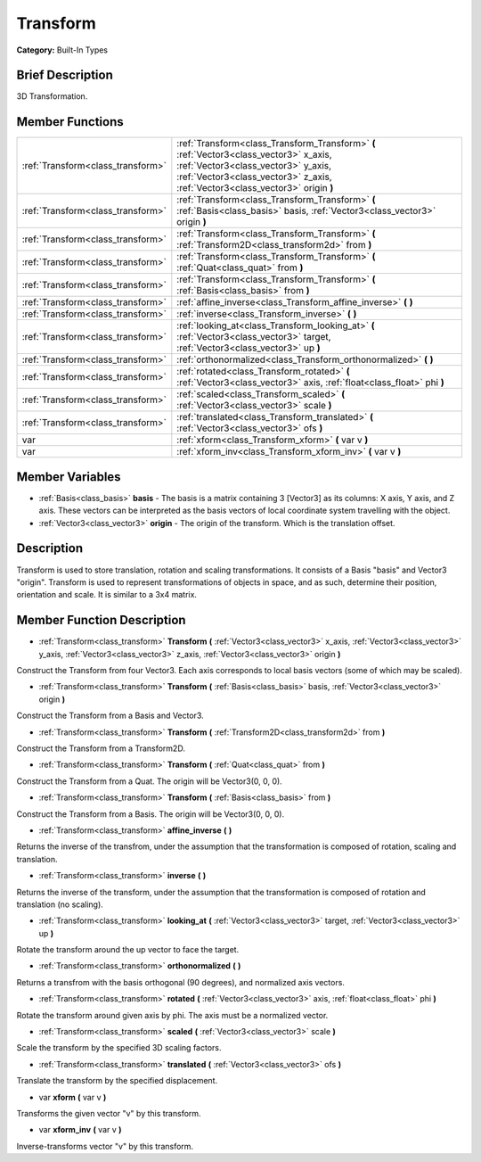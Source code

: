 .. Generated automatically by doc/tools/makerst.py in Godot's source tree.
.. DO NOT EDIT THIS FILE, but the doc/base/classes.xml source instead.

.. _class_Transform:

Transform
=========

**Category:** Built-In Types

Brief Description
-----------------

3D Transformation.

Member Functions
----------------

+------------------------------------+------------------------------------------------------------------------------------------------------------------------------------------------------------------------------------------------------------------+
| :ref:`Transform<class_transform>`  | :ref:`Transform<class_Transform_Transform>`  **(** :ref:`Vector3<class_vector3>` x_axis, :ref:`Vector3<class_vector3>` y_axis, :ref:`Vector3<class_vector3>` z_axis, :ref:`Vector3<class_vector3>` origin  **)** |
+------------------------------------+------------------------------------------------------------------------------------------------------------------------------------------------------------------------------------------------------------------+
| :ref:`Transform<class_transform>`  | :ref:`Transform<class_Transform_Transform>`  **(** :ref:`Basis<class_basis>` basis, :ref:`Vector3<class_vector3>` origin  **)**                                                                                  |
+------------------------------------+------------------------------------------------------------------------------------------------------------------------------------------------------------------------------------------------------------------+
| :ref:`Transform<class_transform>`  | :ref:`Transform<class_Transform_Transform>`  **(** :ref:`Transform2D<class_transform2d>` from  **)**                                                                                                             |
+------------------------------------+------------------------------------------------------------------------------------------------------------------------------------------------------------------------------------------------------------------+
| :ref:`Transform<class_transform>`  | :ref:`Transform<class_Transform_Transform>`  **(** :ref:`Quat<class_quat>` from  **)**                                                                                                                           |
+------------------------------------+------------------------------------------------------------------------------------------------------------------------------------------------------------------------------------------------------------------+
| :ref:`Transform<class_transform>`  | :ref:`Transform<class_Transform_Transform>`  **(** :ref:`Basis<class_basis>` from  **)**                                                                                                                         |
+------------------------------------+------------------------------------------------------------------------------------------------------------------------------------------------------------------------------------------------------------------+
| :ref:`Transform<class_transform>`  | :ref:`affine_inverse<class_Transform_affine_inverse>`  **(** **)**                                                                                                                                               |
+------------------------------------+------------------------------------------------------------------------------------------------------------------------------------------------------------------------------------------------------------------+
| :ref:`Transform<class_transform>`  | :ref:`inverse<class_Transform_inverse>`  **(** **)**                                                                                                                                                             |
+------------------------------------+------------------------------------------------------------------------------------------------------------------------------------------------------------------------------------------------------------------+
| :ref:`Transform<class_transform>`  | :ref:`looking_at<class_Transform_looking_at>`  **(** :ref:`Vector3<class_vector3>` target, :ref:`Vector3<class_vector3>` up  **)**                                                                               |
+------------------------------------+------------------------------------------------------------------------------------------------------------------------------------------------------------------------------------------------------------------+
| :ref:`Transform<class_transform>`  | :ref:`orthonormalized<class_Transform_orthonormalized>`  **(** **)**                                                                                                                                             |
+------------------------------------+------------------------------------------------------------------------------------------------------------------------------------------------------------------------------------------------------------------+
| :ref:`Transform<class_transform>`  | :ref:`rotated<class_Transform_rotated>`  **(** :ref:`Vector3<class_vector3>` axis, :ref:`float<class_float>` phi  **)**                                                                                          |
+------------------------------------+------------------------------------------------------------------------------------------------------------------------------------------------------------------------------------------------------------------+
| :ref:`Transform<class_transform>`  | :ref:`scaled<class_Transform_scaled>`  **(** :ref:`Vector3<class_vector3>` scale  **)**                                                                                                                          |
+------------------------------------+------------------------------------------------------------------------------------------------------------------------------------------------------------------------------------------------------------------+
| :ref:`Transform<class_transform>`  | :ref:`translated<class_Transform_translated>`  **(** :ref:`Vector3<class_vector3>` ofs  **)**                                                                                                                    |
+------------------------------------+------------------------------------------------------------------------------------------------------------------------------------------------------------------------------------------------------------------+
| var                                | :ref:`xform<class_Transform_xform>`  **(** var v  **)**                                                                                                                                                          |
+------------------------------------+------------------------------------------------------------------------------------------------------------------------------------------------------------------------------------------------------------------+
| var                                | :ref:`xform_inv<class_Transform_xform_inv>`  **(** var v  **)**                                                                                                                                                  |
+------------------------------------+------------------------------------------------------------------------------------------------------------------------------------------------------------------------------------------------------------------+

Member Variables
----------------

- :ref:`Basis<class_basis>` **basis** - The basis is a matrix containing 3 [Vector3] as its columns: X axis, Y axis, and Z axis. These vectors can be interpreted as the basis vectors of local coordinate system travelling with the object.
- :ref:`Vector3<class_vector3>` **origin** - The origin of the transform. Which is the translation offset.

Description
-----------

Transform is used to store translation, rotation and scaling transformations. It consists of a Basis "basis" and Vector3 "origin". Transform is used to represent transformations of objects in space, and as such, determine their position, orientation and scale. It is similar to a 3x4 matrix.

Member Function Description
---------------------------

.. _class_Transform_Transform:

- :ref:`Transform<class_transform>`  **Transform**  **(** :ref:`Vector3<class_vector3>` x_axis, :ref:`Vector3<class_vector3>` y_axis, :ref:`Vector3<class_vector3>` z_axis, :ref:`Vector3<class_vector3>` origin  **)**

Construct the Transform from four Vector3. Each axis corresponds to local basis vectors (some of which may be scaled).

.. _class_Transform_Transform:

- :ref:`Transform<class_transform>`  **Transform**  **(** :ref:`Basis<class_basis>` basis, :ref:`Vector3<class_vector3>` origin  **)**

Construct the Transform from a Basis and Vector3.

.. _class_Transform_Transform:

- :ref:`Transform<class_transform>`  **Transform**  **(** :ref:`Transform2D<class_transform2d>` from  **)**

Construct the Transform from a Transform2D.

.. _class_Transform_Transform:

- :ref:`Transform<class_transform>`  **Transform**  **(** :ref:`Quat<class_quat>` from  **)**

Construct the Transform from a Quat. The origin will be Vector3(0, 0, 0).

.. _class_Transform_Transform:

- :ref:`Transform<class_transform>`  **Transform**  **(** :ref:`Basis<class_basis>` from  **)**

Construct the Transform from a Basis. The origin will be Vector3(0, 0, 0).

.. _class_Transform_affine_inverse:

- :ref:`Transform<class_transform>`  **affine_inverse**  **(** **)**

Returns the inverse of the transfrom, under the assumption that the transformation is composed of rotation, scaling and translation.

.. _class_Transform_inverse:

- :ref:`Transform<class_transform>`  **inverse**  **(** **)**

Returns the inverse of the transform, under the assumption that the transformation is composed of rotation and translation (no scaling).

.. _class_Transform_looking_at:

- :ref:`Transform<class_transform>`  **looking_at**  **(** :ref:`Vector3<class_vector3>` target, :ref:`Vector3<class_vector3>` up  **)**

Rotate the transform around the up vector to face the target.

.. _class_Transform_orthonormalized:

- :ref:`Transform<class_transform>`  **orthonormalized**  **(** **)**

Returns a transfrom with the basis orthogonal (90 degrees), and normalized axis vectors.

.. _class_Transform_rotated:

- :ref:`Transform<class_transform>`  **rotated**  **(** :ref:`Vector3<class_vector3>` axis, :ref:`float<class_float>` phi  **)**

Rotate the transform around given axis by phi. The axis must be a normalized vector.

.. _class_Transform_scaled:

- :ref:`Transform<class_transform>`  **scaled**  **(** :ref:`Vector3<class_vector3>` scale  **)**

Scale the transform by the specified 3D scaling factors.

.. _class_Transform_translated:

- :ref:`Transform<class_transform>`  **translated**  **(** :ref:`Vector3<class_vector3>` ofs  **)**

Translate the transform by the specified displacement.

.. _class_Transform_xform:

- var  **xform**  **(** var v  **)**

Transforms the given vector "v" by this transform.

.. _class_Transform_xform_inv:

- var  **xform_inv**  **(** var v  **)**

Inverse-transforms vector "v" by this transform.


